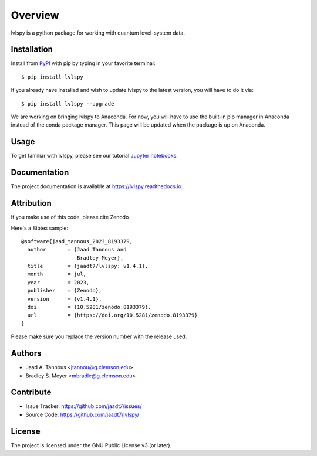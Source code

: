 Overview
========

lvlspy is a python package for working with quantum level-system data.

|pypi| |doc_stat| |license| |pytest| |pylint| |black|

Installation
------------

Install from `PyPI <https://pypi.org/project/lvlspy>`_ with pip by
typing in your favorite terminal::

    $ pip install lvlspy 

If you already have installed and wish to update lvlspy to the latest version, you will have to do it via::

    $ pip install lvlspy --upgrade
    
We are working on bringing lvlspy to Anaconda. For now, you will have to use the built-in pip manager in Anaconda instead of the conda package manager. This page will be updated when the package is up on Anaconda. 
	
Usage
-----

To get familiar with lvlspy, please see our tutorial `Jupyter
notebooks <https://github.com/jaadt7/lvlspy_tutorial>`_.

Documentation
-------------

The project documentation is available at `<https://lvlspy.readthedocs.io>`_.

Attribution
-----------
If you make use of this code, please cite Zenodo |zenodo| 

Here's a Bibtex sample::

	@software{jaad_tannous_2023_8193379,
  	  author       = {Jaad Tannous and
                          Bradley Meyer},
 	  title        = {jaadt7/lvlspy: v1.4.1},
  	  month        = jul,
  	  year         = 2023,
  	  publisher    = {Zenodo},
  	  version      = {v1.4.1},
  	  doi          = {10.5281/zenodo.8193379},
  	  url          = {https://doi.org/10.5281/zenodo.8193379}
	}

Please make sure you replace the version number with the release used.

Authors
-------

- Jaad A. Tannous <jtannou@g.clemson.edu>
- Bradley S. Meyer <mbradle@g.clemson.edu>

Contribute
----------

- Issue Tracker: `<https://github.com/jaadt7/issues/>`_
- Source Code: `<https://github.com/jaadt7/lvlspy/>`_

License
-------

The project is licensed under the GNU Public License v3 (or later).

.. |zenodo| image:: https://zenodo.org/badge/532987706.svg
   :target: https://zenodo.org/badge/latestdoi/532987706
.. |pypi| image:: https://badge.fury.io/py/lvlspy.svg
    :target: https://badge.fury.io/py/lvlspy 
.. |license| image:: https://img.shields.io/github/license/jaadt7/lvlspy
    :alt: GitHub
.. |doc_stat| image:: https://readthedocs.org/projects/lvlspy/badge/?version=latest
    :target: https://lvlspy.readthedocs.io/en/latest/?badge=latest
    :alt: Documentation Status
.. |pytest| image:: https://github.com/jaadt7/lvlspy/actions/workflows/test.yml/badge.svg?branch=main&event=push
	:target: https://github.com/jaadt7/lvlspy/actions/workflows/test.yml
.. |pylint| image:: https://github.com/jaadt7/lvlspy/actions/workflows/lint.yml/badge.svg?branch=main&event=push
	:target: https://github.com/jaadt7/lvlspy/actions/workflows/lint.yml 
.. |black| image:: https://img.shields.io/badge/code%20style-black-000000.svg
    :target: https://github.com/psf/black
